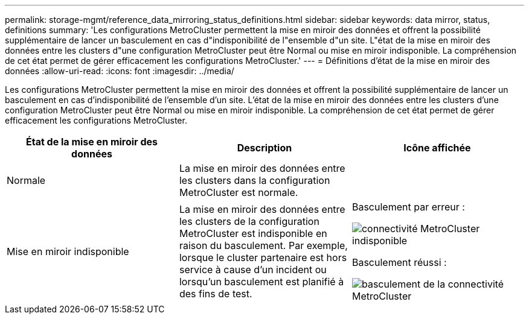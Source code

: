 ---
permalink: storage-mgmt/reference_data_mirroring_status_definitions.html 
sidebar: sidebar 
keywords: data mirror, status, definitions 
summary: 'Les configurations MetroCluster permettent la mise en miroir des données et offrent la possibilité supplémentaire de lancer un basculement en cas d"indisponibilité de l"ensemble d"un site. L"état de la mise en miroir des données entre les clusters d"une configuration MetroCluster peut être Normal ou mise en miroir indisponible. La compréhension de cet état permet de gérer efficacement les configurations MetroCluster.' 
---
= Définitions d'état de la mise en miroir des données
:allow-uri-read: 
:icons: font
:imagesdir: ../media/


[role="lead"]
Les configurations MetroCluster permettent la mise en miroir des données et offrent la possibilité supplémentaire de lancer un basculement en cas d'indisponibilité de l'ensemble d'un site. L'état de la mise en miroir des données entre les clusters d'une configuration MetroCluster peut être Normal ou mise en miroir indisponible. La compréhension de cet état permet de gérer efficacement les configurations MetroCluster.

|===
| État de la mise en miroir des données | Description | Icône affichée 


 a| 
Normale
 a| 
La mise en miroir des données entre les clusters dans la configuration MetroCluster est normale.
 a| 
image:../media/metrocluster_connectivity_optimal.gif[""]



 a| 
Mise en miroir indisponible
 a| 
La mise en miroir des données entre les clusters de la configuration MetroCluster est indisponible en raison du basculement. Par exemple, lorsque le cluster partenaire est hors service à cause d'un incident ou lorsqu'un basculement est planifié à des fins de test.
 a| 
Basculement par erreur :

image::../media/metrocluster_connectivity_down.gif[connectivité MetroCluster indisponible]

Basculement réussi :

image::../media/metrocluster_connectivity_failover.gif[basculement de la connectivité MetroCluster]

|===